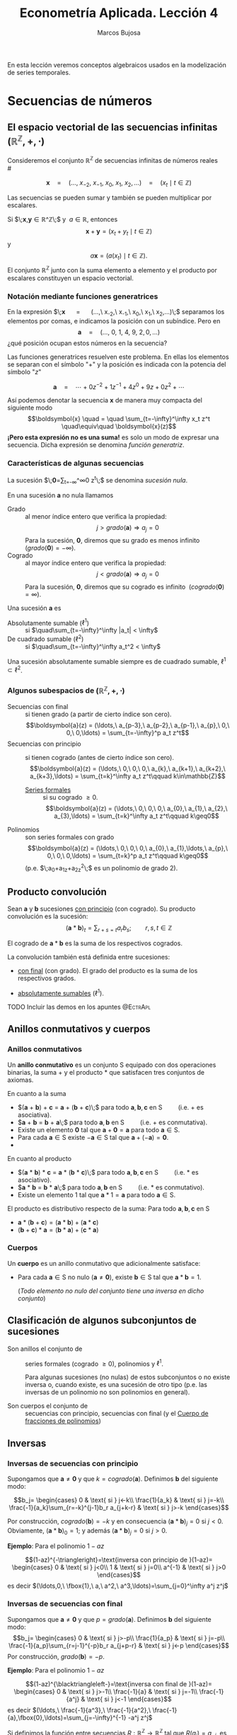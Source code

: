 
#+TITLE: Econometría Aplicada. Lección 4
#+author: Marcos Bujosa

# +OPTIONS: toc:nil

# +EXCLUDE_TAGS: pngoutput noexport

#+startup: shrink

#+LATEX_HEADER_EXTRA: \usepackage{lmodern}
#+LATEX_HEADER_EXTRA: \usepackage{tabularx}
#+LATEX_HEADER_EXTRA: \usepackage{booktabs}
# +LATEX_HEADER: \hypersetup{colorlinks=true, linkcolor=blue}

#+LaTeX_HEADER: \newcommand{\lag}{\mathsf{B}}
#+LaTeX_HEADER: \newcommand{\Sec}[1]{\boldsymbol{#1}}
#+LaTeX_HEADER: \newcommand{\Pol}[1]{\boldsymbol{#1}}

#+LATEX: \maketitle

# M-x jupyter-refresh-kernelspecs
# M-x ox-ipynb-insert-slide 
# C-c C-v C-b ejecuta el cuaderno electrónico

#+OX-IPYNB-LANGUAGE: jupyter-R

#+attr_ipynb: (slideshow . ((slide_type . notes)))
#+BEGIN_SRC emacs-lisp :exports none :results silent
(use-package ox-ipynb
  :load-path (lambda () (expand-file-name "ox-ipynb" scimax-dir)))

(setq org-babel-default-header-args:jupyter-R
      '((:results . "value")
	(:session . "jupyter-R")
	(:kernel . "ir")
	(:pandoc . "t")
	(:exports . "both")
	(:cache .   "no")
	(:noweb . "no")
	(:hlines . "no")
	(:tangle . "no")
	(:eval . "never-export")))

(require 'jupyter-R)
;(require 'jupyter)

(org-babel-do-load-languages 'org-babel-load-languages org-babel-load-languages)

(add-to-list 'org-src-lang-modes '("jupyter-R" . R))
#+END_SRC


#+BEGIN_ABSTRACT
En esta lección veremos conceptos algebraicos usados en la
modelización de series temporales.
#+END_ABSTRACT

# - [[https://mbujosab.github.io/EconometriaAplicada-SRC/Lecc04.html][lección en html]]
# - [[https://mybinder.org/v2/gh/mbujosab/EconometriaAplicada-SRC/HEAD?labpath=Lecc04.ipynb][lección en mybinder]]

***** COMMENT para Jupyter-Notebook                               :noexports:
\(
\newcommand{\lag}{\mathsf{B}}
\newcommand{\Sec}[1]{\boldsymbol{#1}}
\newcommand{\Pol}[1]{\boldsymbol{#1}}
\)


* Secuencias de números
   :PROPERTIES:
   :metadata: (slideshow . ((slide_type . slide)))
   :END:

** El espacio vectorial de las secuencias infinitas $\big({\mathbb{R}}^\mathbb{Z},+,\cdot\big)$

Consideremos el conjunto ${\mathbb{R}}^\mathbb{Z}$ de secuencias
infinitas de números reales\\
# @@latex:\noindent @@
# (/por el momento puede asumir que son números reales/)

$$
\boldsymbol{x} 
\quad = \quad
(\ldots,\ x_{-2},\ x_{-1},\ x_{0},\ x_{1},\ x_{2},\ldots) 
\quad = \quad
(x_t \mid t\in\mathbb{Z}) 
$$

Las secuencias se pueden sumar y también se pueden multiplicar por
escalares. 

Si $\;\boldsymbol{x},\boldsymbol{y}\in{\mathbb{R}}^\mathbb{Z}\;$ y
$\;a\in\mathbb{R}$, entonces
$$\boldsymbol{x}+\boldsymbol{y}=(x_t+y_t \mid t\in\mathbb{Z})$$ y
$$a\boldsymbol{x}=\big(a(x_t) \mid t\in\mathbb{Z}\big).$$ El conjunto
${\mathbb{R}}^\mathbb{Z}$ junto con la suma elemento a elemento y el
producto por escalares constituyen un espacio vectorial.

*** Notación mediante funciones generatrices
   :PROPERTIES:
   :metadata: (slideshow . ((slide_type . subslide)))
   :END:

En la expresión $\;\boldsymbol{x} \quad = \quad (\ldots,\ x_{-2},\
x_{-1},\ x_{0},\ x_{1},\ x_{2},\ldots)\;$ separamos los elementos por
comas, e indicamos la posición con un subíndice. Pero en
$$\boldsymbol{a} \quad = \quad (\ldots,\ 0,\ 1,\ 4,\ 9,\ 2,
0,\ldots) $$ ¿qué posición ocupan estos números en la secuencia?

#+attr_ipynb: (slideshow . ((slide_type . fragment)))
Las funciones generatrices resuelven este problema. En ellas los
elementos se separan con el símbolo "$+$" y la posición es indicada
con la potencia del símbolo "$z$"

$$
\boldsymbol{a} 
\quad = \quad
\cdots + 0z^{-2} + 1z^{-1} + 4z^{0}+ 9z + 0z^{2}+\cdots
$$ 

#+attr_ipynb: (slideshow . ((slide_type . fragment)))
Así podemos denotar la secuencia $\boldsymbol{x}$ de manera muy
compacta del siguiente modo $$\boldsymbol{x} \quad = \quad
\sum_{t=-\infty}^\infty x_t z^t \quad\equiv\quad \boldsymbol{x}(z)$$
*¡Pero esta expresión no es una suma!* es solo un modo de expresar una
secuencia. Dicha expresión se denomina /función generatriz/.

*** Características de algunas secuencias
   :PROPERTIES:
   :metadata: (slideshow . ((slide_type . subslide)))
   :END:

La sucesión $\;\boldsymbol{0}=\sum_{t=-\infty}^\infty 0 z^t\;$ se denomina /sucesión nula/.

En una sucesión $\boldsymbol{a}$ no nula llamamos
- Grado :: al menor índice entero que verifica la propiedad: $$j >
  grado(\boldsymbol{a}) \Rightarrow a_j=0$$ Para la sucesión,
  $\boldsymbol{0}$, diremos que su grado es menos infinito
  $\;(grado(\boldsymbol{0}) = -\infty)$.
- Cogrado :: al mayor índice entero que verifica la propiedad: $$j <
  grado(\boldsymbol{a}) \Rightarrow a_j=0$$ Para la sucesión,
  $\boldsymbol{0}$, diremos que su cogrado es infinito
  $\;(cogrado(\boldsymbol{0}) = \infty)$.
#+attr_ipynb: (slideshow . ((slide_type . fragment)))
Una sucesión $\boldsymbol{a}$ es 
- Absolutamente sumable ($\ell^1$) :: si $\quad\sum_{t=-\infty}^\infty |a_t| < \infty$
- De cuadrado sumable ($\ell^2$) ::   si $\quad\sum_{t=-\infty}^\infty a_t^2 < \infty$
Una sucesión absolutamente sumable siempre es de cuadrado sumable,
$\ell^1\subset \ell^2$.

*** Algunos subespacios de $\big({\mathbb{R}}^\mathbb{Z},+,\cdot\big)$
   :PROPERTIES:
   :metadata: (slideshow . ((slide_type . subslide)))
   :END:

- Secuencias con final :: si tienen grado (a partir de cierto índice son
  cero).  $$\boldsymbol{a}(z) = (\ldots,\ a_{p-3},\ a_{p-2},\ a_{p-1},\ a_{p},\ 0,\ 0,\ 0,\ldots) = \sum_{t=-\infty}^p a_t z^t$$
- Secuencias con principio :: si tienen cogrado (antes de cierto índice
  son cero).  $$\boldsymbol{a}(z) = (\ldots,\ 0,\ 0,\ 0,\ a_{k},\ a_{k+1},\ a_{k+2},\ a_{k+3},\ldots) = \sum_{t=k}^\infty a_t z^t\qquad k\in\mathbb{Z}$$
  + [[https://en.wikipedia.org/wiki/Formal_power_series][Series formales]] :: si su cogrado $\geq 0$.
    $$\boldsymbol{a}(z) = (\ldots,\ 0,\ 0,\ 0,\ a_{0},\ a_{1},\ a_{2},\ a_{3},\ldots) = \sum_{t=k}^\infty a_t z^t\qquad k\geq0$$
- Polinomios :: son series formales con grado 
  $$\boldsymbol{a}(z) = (\ldots,\ 0,\ 0,\ 0,\ a_{0},\ a_{1},\ldots,\ a_{p},\ 0,\ 0,\ 0,\ldots) = \sum_{t=k}^p a_t z^t\qquad k\geq0$$
  (p.e. $\;a_0+a_1z+a_2z^2\;$ es un polinomio de grado 2).


** Producto convolución
   :PROPERTIES:
   :metadata: (slideshow . ((slide_type . slide)))
   :END:

Sean $\boldsymbol{a}$ y $\boldsymbol{b}$ sucesiones _con principio_
(con cogrado). Su producto convolución es la sucesión:
$$(\boldsymbol{a}*\boldsymbol{b})_t=\sum_{r+s=t} a_rb_s; \qquad
r,s,t\in\mathbb{Z}$$

# El producto convolución entre dos sucesiones con cogrado está bien definido. 

El cogrado de $\boldsymbol{a}*\boldsymbol{b}$ es la suma de los
respectivos cogrados.


La convolución también está definida entre sucesiones:
- _con final_ (con grado). El grado del producto es la suma de los
  respectivos grados.

- _absolutamente sumables_ ($\ell^1$).

*************** TODO Incluir las demos en los apuntes :@EctrApl:

** Anillos conmutativos y cuerpos
   :PROPERTIES:
   :metadata: (slideshow . ((slide_type . skip)))
   :END:

*** Anillos conmutativos
   :PROPERTIES:
   :metadata: (slideshow . ((slide_type . slide)))
   :END:

Un *anillo conmutativo* es un conjunto $\mathsf{S}$ equipado con dos
operaciones binarias, la suma $+$ y el producto $*$ que satisfacen
tres conjuntos de axiomas.

En cuanto a la suma 
 - $(\boldsymbol{a} + \boldsymbol{b}) + \boldsymbol{c} = \boldsymbol{a} + (\boldsymbol{b} + \boldsymbol{c})\;$ para todo $\boldsymbol{a}, \boldsymbol{b}, \boldsymbol{c}$ en $\mathsf{S}\qquad$ (i.e. $+$ es asociativa).
 - $\boldsymbol{a} + \boldsymbol{b} = \boldsymbol{b} + \boldsymbol{a}\;$ para todo $\boldsymbol{a}, \boldsymbol{b}$ en $\mathsf{S}\qquad$ (i.e. $+$ es conmutativa).
 - Existe un elemento $\boldsymbol{0}$ tal que $\boldsymbol{a} + \boldsymbol{0} = \boldsymbol{a}$ para todo $\boldsymbol{a}\in \mathsf{S}$.
 - Para cada $\boldsymbol{a}\in \mathsf{S}$ existe $-\boldsymbol{a}\in \mathsf{S}$ tal que $\boldsymbol{a} + (−\boldsymbol{a}) = \boldsymbol{0}$.
 - 
En cuanto al producto 
 - $(\boldsymbol{a} * \boldsymbol{b}) * \boldsymbol{c} = \boldsymbol{a} * (\boldsymbol{b} * \boldsymbol{c})\;$ para todo $\boldsymbol{a}, \boldsymbol{b}, \boldsymbol{c}$ en $\mathsf{S}\qquad$ (i.e. $*$ es asociativo). 
 - $\boldsymbol{a} * \boldsymbol{b} = \boldsymbol{b} * \boldsymbol{a}\;$ para todo $\boldsymbol{a}, \boldsymbol{b}$ en $\mathsf{S}\qquad$ (i.e. $*$ es conmutativo).
 - Existe un elemento ${{1}}$ tal que $\boldsymbol{a} * {{1}} = \boldsymbol{a}$ para todo $\boldsymbol{a}\in \mathsf{S}$.

#+BEGIN_EXPORT latex
\noindent
El elemento ${{1}}$ es la secuencia cuyos elementos son cero excepto un 1 en la posición cero:
\begin{displaymath}
{{1}}\;=\;1z^0\;=\;(\ldots,0,0,\fbox{$1$},0,0,\ldots)
\end{displaymath}
#+END_EXPORT

El producto es distributivo respecto de la suma: Para todo $\boldsymbol{a}, \boldsymbol{b}, \boldsymbol{c}$ en $\mathsf{S}$
 - \(\boldsymbol{a}*(\boldsymbol{b}+\boldsymbol{c})=(\boldsymbol{a}*\boldsymbol{b})+(\boldsymbol{a}*\boldsymbol{c})\;\) 
 - \((\boldsymbol{b}+\boldsymbol{c})*\boldsymbol{a}=(\boldsymbol{b}*\boldsymbol{a})+(\boldsymbol{c}*\boldsymbol{a})\;\)

# https://en.wikipedia.org/wiki/Ring_(mathematics)
# https://math.stackexchange.com/questions/141249/what-is-difference-between-a-ring-and-a-field

*** Cuerpos
   :PROPERTIES:
   :metadata: (slideshow . ((slide_type . subslide)))
   :END:
Un *cuerpo* es un anillo conmutativo que adicionalmente satisface:

# - ${{1}}\ne\boldsymbol{0}$
- Para cada $\boldsymbol{a}\in \mathsf{S}$ no nulo
  ($\boldsymbol{a}\ne\boldsymbol{0}$), existe $\boldsymbol{b}\in \mathsf{S}$
  tal que $\boldsymbol{a}*\boldsymbol{b}={{1}}$.

  (/Todo elemento no nulo del conjunto tiene una inversa en dicho
  conjunto/)
  

** Clasificación de algunos subconjuntos de sucesiones 
   :PROPERTIES:
   :metadata: (slideshow . ((slide_type . fragment)))
   :END:

- Son anillos el conjunto de :: series formales (cogrado $\geq0$), polinomios y
  $\ell^1$.

  Para algunas sucesiones (no nulas) de estos subconjuntos o no existe
  inversa o, cuando existe, es una sucesión de otro tipo (p.e. las
  inversas de un polinomio no son polinomios en general).

- Son cuerpos el conjunto de :: secuencias con principio, secuencias
  con final (y el [[id:d636ae1f-28b8-470a-9001-b05f1321d5b0][Cuerpo de fracciones de polinomios]])

** Inversas
   :PROPERTIES:
   :metadata: (slideshow . ((slide_type . skip)))
   :END:

*** Inversas de secuencias con principio
   :PROPERTIES:
   :metadata: (slideshow . ((slide_type . subslide)))
   :END:

Supongamos que $\boldsymbol{a}\ne\boldsymbol{0}$ y que $k =
cogrado(\boldsymbol{a})$. Definimos $\boldsymbol{b}$ del siguiente modo:

$$b_j=
\begin{cases}
0 & \text{ si } j<-k\\
\frac{1}{a_k} & \text{ si } j=-k\\
\frac{-1}{a_k}\sum_{r=-k}^{j-1}b_r a_{j+k-r} & \text{ si } j>-k
\end{cases}$$

Por construcción, $cogrado(\boldsymbol{b})=-k$ y en consecuencia
$(\boldsymbol{a}*\boldsymbol{b})_j=0$ si $j<0$. Obviamente,
$(\boldsymbol{a}*\boldsymbol{b})_0=1$; y además
$(\boldsymbol{a}*\boldsymbol{b})_j=0$ si $j>0$.

#+BEGIN_EXPORT latex
\medskip 

Es así ya que
\begin{align*}
(\boldsymbol{a}*\boldsymbol{b})_j 
= & \sum_{r+s=j}a_ rb_s = \sum_{r=-k}^{j-k}a_{j-r}b_r \\
= & \sum_{r=-k}^{j-k-1}a_{j-r}b_r + a_k b_{j-k} \\ 
= & \sum_{r=-k}^{j-k-1}a_{j-r}b_r + a_k \Big(\frac{-1}{a_k}\sum_{r=-k}^{j-k-1}b_r a_{j-k+k-r}\big) \\
= & \sum_{r=-k}^{j-k-1}a_{j-r}b_r - \sum_{r=-k}^{j-k-1}b_r a_{j-r} = 0
\end{align*}
\medskip

#+END_EXPORT


#+attr_ipynb: (slideshow . ((slide_type . fragment)))
*Ejemplo*: Para el polinomio $1-az$

$$(1-az)^{-\triangleright}=\text{inversa con principio de }(1-az)=
\begin{cases}
0 & \text{ si } j<0\\
1 & \text{ si } j=0\\
a^{-1} & \text{ si } j>0
\end{cases}$$
es decir
$(\ldots,0,\ \fbox{1},\ a,\ a^2,\ a^3,\ldots)=\sum_{j=0}^\infty a^j z^j$

#+BEGIN_EXPORT latex
\medskip

Comprobación: 
\begin{align*}
(1-az)\sum_{j=0}^\infty a^j z^j 
= & \sum_{j=0}^\infty a^j z^j-az\sum_{j=0}^\infty a^j z^j \\
= & \sum_{j=0}^\infty a^j z^j - \sum_{j=1}^\infty a^j z^j \\
= & a^0 z^0 + \sum_{j=1}^\infty (a^j-a^j) z^j \\
= & 1z^0 + \sum_{j=1}^\infty 0 z^j = {{1}}
\end{align*}
% $$(1-az)\sum_{j=0}^\infty a^j z^j=\sum_{j=0}^\infty a^j z^j-az\sum_{j=0}^\infty a^j z^j=\sum_{j=0}^\infty a^j z^j-\sum_{j=1}^\infty a^j z^j=a^0 z^0+\sum_{j=1}^\infty (a^j-a^j) z^j=1z^0+\sum_{j=1}^\infty 0 z^j={{1}}$$
\medskip

#+END_EXPORT

*** Inversas de secuencias con final
   :PROPERTIES:
   :metadata: (slideshow . ((slide_type . subslide)))
   :END:
Supongamos que $\boldsymbol{a}\ne\boldsymbol{0}$ y que $p =
grado(\boldsymbol{a})$. Definimos $\boldsymbol{b}$ del siguiente modo:
$$b_j=
\begin{cases}
0 & \text{ si } j>-p\\
\frac{1}{a_p} & \text{ si } j=-p\\
\frac{-1}{a_p}\sum_{r=j-1}^{-p}b_r a_{j+p-r} & \text{ si } j<-p
\end{cases}$$
Por construcción, $grado(\boldsymbol{b}) = -p$.

#+attr_ipynb: (slideshow . ((slide_type . fragment)))
*Ejemplo*: Para el polinomio $1-az$

$$(1-az)^{\blacktriangleleft-}=\text{inversa con final de }(1-az)=
\begin{cases}
0 & \text{ si } j>-1\\
\frac{-1}{a} & \text{ si } j=-1\\
\frac{-1}{a^j} & \text{ si } j<-1
\end{cases}$$
es decir
$(\ldots,\ \frac{-1}{a^3},\ \frac{-1}{a^2},\ \frac{-1}{a},\fbox{0},\ldots)=\sum_{j=-\infty}^{-1} -a^j z^j$

#+BEGIN_EXPORT latex
\medskip

Comprobación: 
\begin{align*}
(1-az)\sum_{j=-\infty}^{-1} -a^j z^j 
= & \sum_{j=-\infty}^{-1} -a^j z^j + (-az)\sum_{j=-\infty}^{-1} -a^j z^j \\
= & \sum_{j=-\infty}^{-1} -a^j z^j + \sum_{j=-\infty}^{0} a^j z^j \\
= & \sum_{j=-\infty}^{-1} -a^j z^j + \sum_{j=-\infty}^{-1} a^j z^j +a^0 z^0 \\
= & \sum_{j=-\infty}^{-1} (a^j-a^j) z^j + 1 z^0={{1}}
\end{align*}
% $$(1-az)\sum_{j=-\infty}^{-1} -a^j z^j=\sum_{j=-\infty}^{-1} -a^j z^j + (-az)\sum_{j=-\infty}^{-1} -a^j z^j=\sum_{j=-\infty}^{-1} -a^j z^j + \sum_{j=-\infty}^{0} a^j z^j=\sum_{j=-\infty}^{-1} -a^j z^j + \sum_{j=-\infty}^{-1} a^j z^j +a^0 z^0=\sum_{j=-\infty}^{-1} (a^j-a^j) z^j + 1 z^0={{1}}$$
#+END_EXPORT

#+attr_ipynb: (slideshow . ((slide_type . subslide)))
Si definimos la función entre secuencias
$R:\mathbb{R}^\mathbb{Z}\to\mathbb{R}^\mathbb{Z}$ tal que
$R(a_j)=a_{-j}$, es decir, la función /reverso/
$$R\big(\boldsymbol{a}(z)\big)=\boldsymbol{a}(z^{-1})$$ se puede
demostrar que para toda secuencia con final $\boldsymbol{a}$
$$\boldsymbol{a}^{\blacktriangleleft-}=R\left(\big(R(\boldsymbol{a})\big)^{-\triangleright}\right).$$

*** Inversas de polinomios
   :PROPERTIES:
   :metadata: (slideshow . ((slide_type . subslide)))
   :END:

Ahora sabemos que todo polinomio
- por tener cogrado :: tiene una inversa con cogrado (con principio)
- por tener grado :: tiene una inversa con grado (con final)
y que dichas inversas no son de la forma $\;\sum_{t=k}^p a_t z^t\;$
con $k\geq0$ (i.e., no son polinomios).

#+attr_ipynb: (slideshow . ((slide_type . fragment)))
Por el ejemplo anterior sabemos que para $\;1-az\;$ ambas inversas son

- $(1-az)^{-\triangleright}=\sum_{j=0}^\infty a^j z^j \quad=\quad (\ldots,0,\ \fbox{1},\ a,\ a^2,\ a^3,\ldots)$

- $(1-az)^{\blacktriangleleft-}=\sum_{j=-\infty}^{-1} -a^j z^j \quad=\quad (\ldots,\ \frac{-1}{a^3},\ \frac{-1}{a^2},\ \frac{-1}{a},\fbox{0},\ldots)$

Es evidente que si $|a|\ne1$ una de las inversas está en $\ell^1$ y la
otra no.

Pero si $|a|=1$ ninguna de las inversas pertenece a $\ell^1$

#+BEGIN_EXPORT latex
Además, por el \href{https://en.wikipedia.org/wiki/Fundamental_theorem_of_algebra}{Teorema fundamental del Álgebra} también sabemos que:

\begin{quote}
\em
Todo polinomio univariante no nulo con coeficientes reales puede factorizarse como
$${\displaystyle c\cdot\boldsymbol{p}_{1}*\cdots* \boldsymbol{p}_{k},}$$ 
donde $c$ es un número real y cada ${\displaystyle \boldsymbol{p}_{i}}$ es un polinomio mónico (i.e., el coeficiente de $z^0$ es $1$) de grado 
a lo sumo dos con coeficientes reales. 
Más aún, se puede suponer que los factores de grado dos no tienen ninguna raíz real.
\end{quote}
#+END_EXPORT
# https://en.wikipedia.org/wiki/Fundamental_theorem_of_algebra#Equivalent_statements


#+attr_ipynb: (slideshow . ((slide_type . subslide)))
Podemos factorizar un polinomio $\boldsymbol{a}$ sin raíces de módulo $1$ como
$$\boldsymbol{a}=\boldsymbol{b}*\boldsymbol{c}$$
- donde $\boldsymbol{b}$ es un polinomio con las raíces de módulo menor que $1$ y
- donde $\boldsymbol{c}$ es un polinomio con las raíces de módulo mayor que $1$

#+attr_ipynb: (slideshow . ((slide_type . fragment)))
Como tanto los polinomios $\boldsymbol{a}$, $\boldsymbol{b}$ y
$\boldsymbol{c}$ como las inversas
$\boldsymbol{b}^{\blacktriangleleft-}$ y
$\boldsymbol{c}^{-\triangleright}$ pertenecen al anillo $\ell^1$,
$$\boldsymbol{a}*(\boldsymbol{b}^{\blacktriangleleft-}*\boldsymbol{c}^{-\triangleright})
=(\boldsymbol{b}*\boldsymbol{c})*(\boldsymbol{b}^{\blacktriangleleft-}*\boldsymbol{c}^{-\triangleright})
=\boldsymbol{b}*\boldsymbol{b}^{\blacktriangleleft-}*\boldsymbol{c}*\boldsymbol{c}^{-\triangleright}={{1}}*{{1}}={{1}}.$$
La secuencia
$\;(\boldsymbol{b}^{\blacktriangleleft-}*\boldsymbol{c}^{-\triangleright})\;$
es "la" inversa de $\boldsymbol{a}$ en $\ell^1$.

#+attr_ipynb: (slideshow . ((slide_type . fragment)))
En general, dicha inversa no tiene grado ni cogrado y se denota
con $\boldsymbol{a}^{-1}=\frac{1}{\boldsymbol{a}}$.\\
@@latex:\noindent @@
(/es la inversa que aparece en los libros de series temporales/)

Evidentemente dicha inversa no existe si $\boldsymbol{a}$ tiene alguna raíz de módulo $1$.

#+attr_ipynb: (slideshow . ((slide_type . fragment)))
En los manuales de /series temporales/ se dice que un polinomio $\boldsymbol{a}$ *es invertible* si 
# la inversa con cogrado pertenece a $\ell^1$; es decir, si 
$$\text{(la inversa con principio) }\;\boldsymbol{a}^{-\triangleright}=\boldsymbol{a}^{-1}\; \text{ (la inversa absolutamente sumable)}.$$
(/si sus raíces están fuera del círculo unidad./)
#+latex:\bigskip

#+attr_ipynb: (slideshow . ((slide_type . subslide)))
*Hay infinitas inversas.* Si una secuencia tiene dos inversas,
entonces tiene infinitas.

Sean $\boldsymbol{a}$, $\boldsymbol{b}$ y $\boldsymbol{d}$ secuencias
tales que $\;\boldsymbol{a}*\boldsymbol{b}={{1}}\;$ y
$\;\boldsymbol{a}*\boldsymbol{d}={{1}};\;$ y sean $\beta$ y
$\delta$ dos escalares tales que $\beta+\delta=1$. Entonces

$$\boldsymbol{a}*\big(\beta\boldsymbol{b}+\delta\boldsymbol{d}\big)=
\beta(\boldsymbol{a}*\boldsymbol{b})+\delta(\boldsymbol{a}*\boldsymbol{d})=
\beta{{1}}+\delta{{1}}=
(\beta+\delta){{1}}={{1}}$$
# \boldsymbol{a}*(\beta\boldsymbol{b})+\boldsymbol{a}*(\delta\boldsymbol{d})=

Así, para $\beta$ y $\delta$ tales que $\beta+\delta=1$, sabemos
que $\big(\beta\boldsymbol{b}+\delta\boldsymbol{d}\big)$ es otra
inversa de $\boldsymbol{a}$.

*** Cuerpo de fracciones de polinomios
   :PROPERTIES:
   :metadata: (slideshow . ((slide_type . slide)))
   :ID:       d636ae1f-28b8-470a-9001-b05f1321d5b0
   :END:
   
El cuerpo más importante en la modelización ARIMA es el /cuerpo de
fracciones de polinomios/
$$\left\{\boldsymbol{p}*\boldsymbol{q}^{-\triangleright} \mid
\boldsymbol{p} \text{ y } \boldsymbol{q} \text{ son polinomios y }
\boldsymbol{q}\ne\boldsymbol{0} \right\};$$ es un subcuerpo del cuerpo
de las sucesiones con principio (con cogrado)

#+attr_ipynb: (slideshow . ((slide_type . fragment)))
/Toda fracción de sucesiones con grado y cogrado (con principio y
final) pertenece al cuerpo de fracciones de polinomios/.

El razonamiento es simple: Toda sucesión con grado $−k$ y cogrado es
de la forma $\boldsymbol{p}*(z^k)^{-\triangleright}$, donde
$\boldsymbol{p}$ es un polinomio.

#+attr_ipynb: (slideshow . ((slide_type . fragment)))
Cuando las raíces del polinomio $\boldsymbol{q}$ están fuera del
circulo unidad (i.e.,
$\;\boldsymbol{q}^{-\triangleright}=\boldsymbol{q}^{-1}$) es habitual
denotar la secuencia $\boldsymbol{p}*\boldsymbol{q}^{-\triangleright}$
así $\frac{\boldsymbol{p}}{\boldsymbol{q}}$
 $$(\boldsymbol{p}*\boldsymbol{q}^{-\triangleright})(z)=\frac{\boldsymbol{p}(z)}{\boldsymbol{q}(z)}$$


** Operador retardo $\mathsf{B}{}$ y suma de los elementos de una secuencia.
   :PROPERTIES:
   :metadata: (slideshow . ((slide_type . slide)))
   :END:

Por conveniencia se usa el operador retardo $\mathsf{B}$ en la notación:
$$\mathsf{B} x_t = x_{t−1},\quad \text{para } t\in\mathbb{Z}.$$

Aplicando el operador $\mathsf{B}{}$ repetidamente tenemos $$\mathsf{B}^k x_t =
x_{t−k},\quad \text{para } t,z\in\mathbb{Z}$$ 

Así, si la secuencia $\boldsymbol{x}(z)=\sum_{t=-\infty}^\infty x_t z^t$ es
sumable, entonces la expresión 
$$\boldsymbol{x}(\mathsf{B})=\sum_{t=-\infty}^\infty x_t \mathsf{B}^t\;=\;\cdots+x_{-2}+x_{-1}+x_{0}+x_{1}+\cdots$$ tiene sentido como suma.

*** Polinomios y secuencias en el operador retardo $\boldsymbol{a}(\mathsf{B}{})$ actuando sobre secuencias
   :PROPERTIES:
   :metadata: (slideshow . ((slide_type . subslide)))
   :END:

Así, para el polinomio $\boldsymbol{a}(z)=a_0+a_1z+a_2z^2+a_3z^3$, y la
secuencia $\boldsymbol{y}$, tenemos
\begin{align*}
\boldsymbol{a}(\mathsf{B})y_t 
& = (a_0+a_1\mathsf{B}+a_2\mathsf{B}^2+a_3\mathsf{B}^3) y_t \\
& = a_0 y_t + a_1 \mathsf{B}^1 y_t + a_2 \mathsf{B}^2 y_t + a_3 \mathsf{B}^3 y_t \\
& = a_0y_t+a_1y_{t-1}+a_2y_{t-2}+a_3y_{t-3} \\
& =\sum\nolimits_{r=0}^3 a_r y_{t-r} \\
& =(\boldsymbol{a}*\boldsymbol{y})_t
\end{align*}
#+attr_ipynb: (slideshow . ((slide_type . fragment)))
Y en general, si $\boldsymbol{a}$ e $\boldsymbol{y}$ son secuencias sumables, entonces
\begin{align*}
\boldsymbol{a}(\mathsf{B})y_t 
& = (\cdots+a_{-2}\mathsf{B}^{-2},a_{-1}\mathsf{B}^{-1},a_0+a_1\mathsf{B}+a_2\mathsf{B}^2+\cdots) y_t \\
% & = a_0 y_t + a_1 \mathsf{B}^1 y_t + a_2 \mathsf{B}^2 y_t + a_3 \mathsf{B}^3 y_t \\
& = \cdots+a_{-2}y_{t+2}+a_{-1}y_{t+1}+a_0y_t+a_1y_{t-1}+a_2y_{t-2}+\cdots \\
% & =\sum\nolimits_{r=0}^3 a_r y_{t-r} \\
& =(\boldsymbol{a}*\boldsymbol{y})_t
\end{align*}

*** El operador retardo y el producto convolución de una secuencia $\boldsymbol{x}$ por $z$
   :PROPERTIES:
   :metadata: (slideshow . ((slide_type . subslide)))
   :END:

Del mismo modo que denotamos con ${{1}}$ la secuencia
$$1=(\ldots,0,0,{\color{blue}{1}},0,0,\ldots)=1 z^0,$$ denotamos con
${{z}}$ la secuencia
$$z=(\ldots,0,0,{\color{blue}{0}},1,0,\ldots)=1 z^1;$$
y con ${{z^{-1}}}$ la secuencia
$$z^{-1}=(\ldots,0,1,{\color{blue}{0}},0,0,\ldots)=1 z^{-1}.$$
Evidentemente
$$z^2=z*z=(\ldots,0,0,{\color{blue}{0}},0,1,\ldots)=1 z^{2}.$$
De ese modo $$\boldsymbol{x}*z^k=\sum_{t\in\mathbb{Z}}x_t
z^{t+k}=(\mathsf{B}^kx_t\mid t\in\mathbb{Z}).$$
# =\sum_{t\in\mathbb{Z}}x_{t-k}z^t


** El producto elemento a elemento de dos secuencias
   :PROPERTIES:
   :metadata: (slideshow . ((slide_type . slide)))
   :END:
El producto elemento a elemento (o producto Hadamard) de $\boldsymbol{a}$ y $\boldsymbol{b}$ es la secuencia
$$\boldsymbol{a}\odot\boldsymbol{b}=(a_tb_t\mid
t\in\mathbb{Z})=\sum_{t\in\mathbb{Z}}a_tb_t z^t.$$ Por tanto
$$\boldsymbol{x}\odot(\boldsymbol{y}*z^k)=(x_t y_{t-k}\mid
t\in\mathbb{Z})=\sum_{t\in\mathbb{Z}}x_t y_{t-k} z^t;$$ y si
$\boldsymbol{\phi}$ es el polinomio $\;1-\phi_1 z^1-\cdots-\phi_p
z^p$,
$$(\boldsymbol{\phi}*\boldsymbol{x})\odot(\boldsymbol{y}*z^k)=\Big(\big(\boldsymbol{\phi}(\mathsf{B})x_t\big)
y_{t-k}\mid
t\in\mathbb{Z}\Big)=\sum_{t\in\mathbb{Z}}\big(\boldsymbol{\phi}(\mathsf{B})x_t\big)
y_{t-k} z^t,$$ donde
\begin{align*}
\big(\boldsymbol{\phi}(\mathsf{B})x_t\big) y_{t-k}
= & \big(x_t-\phi_1x_{t-1}-\cdots-\phi_px_{t-p}\big)y_{t-k}\\
= & x_ty_{t-k}-\phi_1x_{t-1}y_{t-k}-\cdots-\phi_px_{t-p}y_{t-k}.
\end{align*}
#+latex: \bigskip


** Convolución de una serie formal con el "/reverso/" de otra
   :PROPERTIES:
   :metadata: (slideshow . ((slide_type . slide)))
   :END:

Por último, si tenemos dos series formales $\boldsymbol{a}$ y
$\boldsymbol{b}$, entonces
\begin{align*}
\boldsymbol{a}(z)*\boldsymbol{b}(z^{-1})
=&(a_0z^0+a_1z^1+a_2z^2+\cdots)(\cdots+b_2z^{-2}+b_1z^{-1}+b_0z^0)\\
=&\Big(\ldots,
\sum_{j\in\mathbb{Z}}a_{j+2}b_j,\; 
\sum_{j\in\mathbb{Z}}a_{j-1}b_j,\;
{\color{blue}{\sum_{j\in\mathbb{Z}}a_jb_j}},\;
\sum_{j\in\mathbb{Z}}a_{j+1}b_j,\;
\sum_{j\in\mathbb{Z}}a_{j+2}b_j,\ldots\Big)\\
=&\Big(\sum_{j\in\mathbb{Z}}a_{j+k}b_j\mid k\in\mathbb{Z}\Big)
\end{align*}
es decir,
\begin{equation}
 \label{eqConvolucionConSuReverso}
 \Big(\boldsymbol{a}(z)*\boldsymbol{b}(z^{-1})\Big)_k=\sum_{j\in\mathbb{Z}}a_{j+k}b_{j}.
\end{equation}

